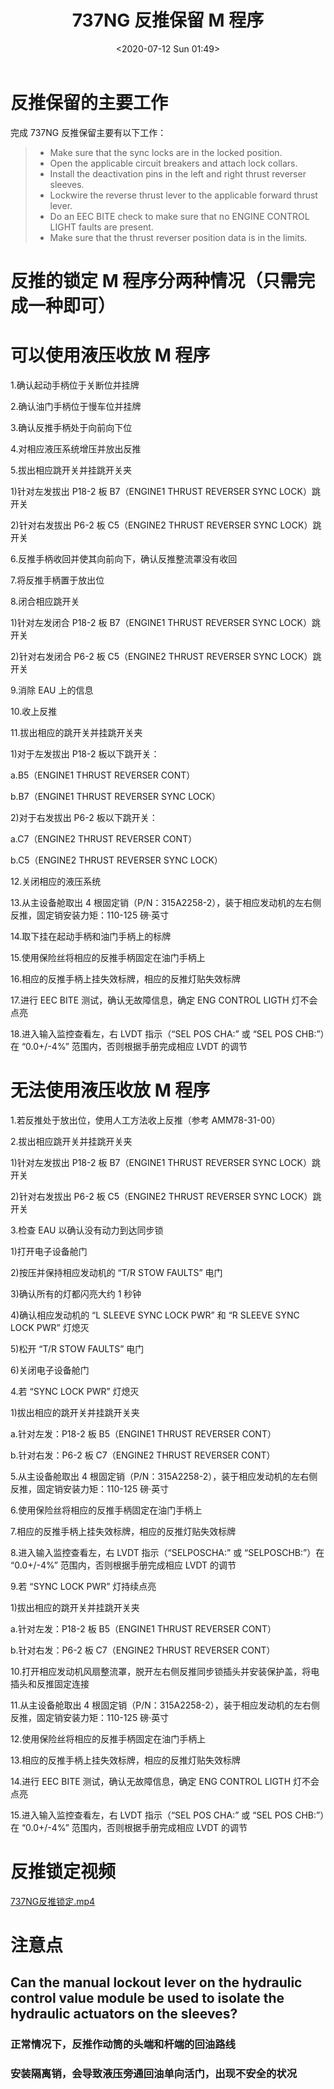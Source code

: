 # -*- eval: (setq org-download-image-dir (concat default-directory "./static/737NG 反推保留 M 程序/")); -*-
:PROPERTIES:
:ID:       DE48F577-F7E2-41BF-A100-AAAB861E6A59
:END:
#+LATEX_CLASS: my-article

#+DATE: <2020-07-12 Sun 01:49>
#+TITLE: 737NG 反推保留 M 程序

* 反推保留的主要工作
完成 737NG 反推保留主要有以下工作：

#+BEGIN_QUOTE
- Make sure that the sync locks are in the locked position.
- Open the applicable circuit breakers and attach lock collars.
- Install the deactivation pins in the left and right thrust reverser sleeves.
- Lockwire the reverse thrust lever to the applicable forward thrust lever.
- Do an EEC BITE check to make sure that no ENGINE CONTROL LIGHT faults are present.
- Make sure that the thrust reverser position data is in the limits.
#+END_QUOTE

* 反推的锁定 M 程序分两种情况（只需完成一种即可）
* 可以使用液压收放 M 程序
1.确认起动手柄位于关断位并挂牌

2.确认油门手柄位于慢车位并挂牌

3.确认反推手柄处于向前向下位

4.对相应液压系统增压并放出反推

5.拔出相应跳开关并挂跳开关夹

   1)针对左发拔出 P18-2 板 B7（ENGINE1 THRUST REVERSER SYNC LOCK）跳开关

   2)针对右发拔出 P6-2 板 C5（ENGINE2 THRUST REVERSER SYNC LOCK）跳开关

6.反推手柄收回并使其向前向下，确认反推整流罩没有收回

[[file:./static/737NG 反推保留 M 程序/2020-07-14_02-45-56_screenshot.jpg]]

7.将反推手柄置于放出位

8.闭合相应跳开关

   1)针对左发闭合 P18-2 板 B7（ENGINE1 THRUST REVERSER SYNC LOCK）跳开关

   2)针对右发闭合 P6-2 板 C5（ENGINE2 THRUST REVERSER SYNC LOCK）跳开关

9.消除 EAU 上的信息

[[file:./static/737NG 反推保留 M 程序/2020-07-14_02-47-20_screenshot.jpg]]

10.收上反推

11.拔出相应的跳开关并挂跳开关夹

    1)对于左发拔出 P18-2 板以下跳开关：

       a.B5（ENGINE1 THRUST REVERSER CONT）

       b.B7（ENGINE1 THRUST REVERSER SYNC LOCK）

    2)对于右发拔出 P6-2 板以下跳开关：

       a.C7（ENGINE2 THRUST REVERSER CONT）

       b.C5（ENGINE2 THRUST REVERSER SYNC LOCK）

12.关闭相应的液压系统

13.从主设备舱取出 4 根固定销（P/N：315A2258-2），装于相应发动机的左右侧反推，固定销安装力矩：110-125 磅·英寸

#+DOWNLOADED: screenshot @ 2020-07-14 02:52:48
[[file:./static/737NG 反推保留 M 程序/2020-07-14_02-52-48_screenshot.jpg]]
#+DOWNLOADED: screenshot @ 2020-07-14 02:54:08
[[file:./static/737NG 反推保留 M 程序/2020-07-14_02-54-08_screenshot.jpg]]
#+DOWNLOADED: screenshot @ 2020-07-14 02:54:25
[[file:./static/737NG 反推保留 M 程序/2020-07-14_02-54-25_screenshot.jpg]]

14.取下挂在起动手柄和油门手柄上的标牌

15.使用保险丝将相应的反推手柄固定在油门手柄上

#+DOWNLOADED: screenshot @ 2020-07-14 02:56:35
[[file:./static/737NG 反推保留 M 程序/2020-07-14_02-56-35_screenshot.jpg]]

16.相应的反推手柄上挂失效标牌，相应的反推灯贴失效标牌

#+DOWNLOADED: screenshot @ 2020-07-14 02:57:16
[[file:./static/737NG 反推保留 M 程序/2020-07-14_02-57-16_screenshot.jpg]]
#+DOWNLOADED: screenshot @ 2020-07-14 02:58:19
[[file:./static/737NG 反推保留 M 程序/2020-07-14_02-58-19_screenshot.jpg]]

17.进行 EEC BITE 测试，确认无故障信息，确定 ENG CONTROL LIGTH 灯不会点亮

#+DOWNLOADED: screenshot @ 2020-07-14 03:44:14
[[file:./static/737NG 反推保留 M 程序/2020-07-14_03-44-14_screenshot.jpg]]
[[file:./static/737NG 反推保留 M 程序/2020-07-14_02-59-03_screenshot.jpg]]
[[file:./static/737NG 反推保留 M 程序/2020-07-14_02-59-48_screenshot.jpg]]

18.进入输入监控查看左，右 LVDT 指示（“SEL POS CHA:” 或 “SEL POS CHB:”）在 “0.0+/-4%” 范围内，否则根据手册完成相应 LVDT 的调节

* 无法使用液压收放 M 程序
1.若反推处于放出位，使用人工方法收上反推（参考 AMM78-31-00）

2.拔出相应跳开关并挂跳开关夹

   1)针对左发拔出 P18-2 板 B7（ENGINE1 THRUST REVERSER SYNC LOCK）跳开关

   2)针对右发拔出 P6-2 板 C5（ENGINE2 THRUST REVERSER SYNC LOCK）跳开关

3.检查 EAU 以确认没有动力到达同步锁

   1)打开电子设备舱门

   2)按压并保持相应发动机的 “T/R STOW FAULTS” 电门

   3)确认所有的灯都闪亮大约 1 秒钟

   4)确认相应发动机的 “L SLEEVE SYNC LOCK PWR” 和 “R SLEEVE SYNC LOCK PWR” 灯熄灭

   5)松开 “T/R STOW FAULTS” 电门

   6)关闭电子设备舱门

4.若 “SYNC LOCK PWR” 灯熄灭

   1)拔出相应的跳开关并挂跳开关夹

      a.针对左发：P18-2 板 B5（ENGINE1 THRUST REVERSER CONT）

      b.针对右发：P6-2 板 C7（ENGINE2 THRUST REVERSER CONT）

5.从主设备舱取出 4 根固定销（P/N：315A2258-2），装于相应发动机的左右侧反推，固定销安装力矩：110-125 磅·英寸

6.使用保险丝将相应的反推手柄固定在油门手柄上

7.相应的反推手柄上挂失效标牌，相应的反推灯贴失效标牌

8.进入输入监控查看左，右 LVDT 指示（“SELPOSCHA:” 或 “SELPOSCHB:”）在 “0.0+/-4%” 范围内，否则根据手册完成相应 LVDT 的调节

9.若 “SYNC LOCK PWR” 灯持续点亮

   1)拔出相应的跳开关并挂跳开关夹

      a.针对左发：P18-2 板 B5（ENGINE1 THRUST REVERSER CONT）


      b.针对右发：P6-2 板 C7（ENGINE2 THRUST REVERSER CONT）

10.打开相应发动机风扇整流罩，脱开左右侧反推同步锁插头并安装保护盖，将电插头和反推固定连接

#+DOWNLOADED: screenshot @ 2020-07-14 03:02:26
[[file:./static/737NG 反推保留 M 程序/2020-07-14_03-02-26_screenshot.jpg]]
#+DOWNLOADED: screenshot @ 2020-07-14 03:02:46
[[file:./static/737NG 反推保留 M 程序/2020-07-14_03-02-46_screenshot.jpg]]
#+DOWNLOADED: screenshot @ 2020-07-14 03:03:02
[[file:./static/737NG 反推保留 M 程序/2020-07-14_03-03-02_screenshot.jpg]]
#+DOWNLOADED: screenshot @ 2020-07-14 03:03:22
[[file:./static/737NG 反推保留 M 程序/2020-07-14_03-03-22_screenshot.jpg]]

11.从主设备舱取出 4 根固定销（P/N：315A2258-2），装于相应发动机的左右侧反推，固定销安装力矩：110-125 磅·英寸

#+DOWNLOADED: screenshot @ 2020-07-14 02:52:48
[[file:./static/737NG 反推保留 M 程序/2020-07-14_02-52-48_screenshot.jpg]]
#+DOWNLOADED: screenshot @ 2020-07-14 02:54:08
[[file:./static/737NG 反推保留 M 程序/2020-07-14_02-54-08_screenshot.jpg]]
#+DOWNLOADED: screenshot @ 2020-07-14 02:54:25
[[file:./static/737NG 反推保留 M 程序/2020-07-14_02-54-25_screenshot.jpg]]

12.使用保险丝将相应的反推手柄固定在油门手柄上

13.相应的反推手柄上挂失效标牌，相应的反推灯贴失效标牌

#+DOWNLOADED: screenshot @ 2020-07-14 02:57:16
[[file:./static/737NG 反推保留 M 程序/2020-07-14_02-57-16_screenshot.jpg]]
#+DOWNLOADED: screenshot @ 2020-07-14 02:58:19
[[file:./static/737NG 反推保留 M 程序/2020-07-14_02-58-19_screenshot.jpg]]

14.进行 EEC BITE 测试，确认无故障信息，确定 ENG CONTROL LIGTH 灯不会点亮

#+DOWNLOADED: screenshot @ 2020-07-14 03:44:14
[[file:./static/737NG 反推保留 M 程序/2020-07-14_03-44-14_screenshot.jpg]]
[[file:./static/737NG 反推保留 M 程序/2020-07-14_02-59-03_screenshot.jpg]]
[[file:./static/737NG 反推保留 M 程序/2020-07-14_02-59-48_screenshot.jpg]]

15.进入输入监控查看左，右 LVDT 指示（“SEL POS CHA:” 或 “SEL POS CHB:”）在 “0.0+/-4%” 范围内，否则根据手册完成相应 LVDT 的调节

* 反推锁定视频

[[video:./static/737NG 反推保留 M 程序/737NG反推锁定.mp4][737NG反推锁定.mp4]]

* 注意点
** Can the manual lockout lever on the hydraulic control value module be used to isolate the hydraulic actuators on the sleeves?

#+DOWNLOADED: screenshot @ 2020-07-14 01:01:36
[[file:./static/737NG 反推保留 M 程序/2020-07-14_01-01-36_screenshot.jpg]]
#+DOWNLOADED: screenshot @ 2020-07-14 01:04:16
[[file:./static/737NG 反推保留 M 程序/2020-07-14_01-04-16_screenshot.jpg]]

*** 正常情况下，反推作动筒的头端和杆端的回油路线

#+DOWNLOADED: screenshot @ 2020-07-14 02:26:30
[[file:./static/737NG 反推保留 M 程序/2020-07-14_02-26-30_screenshot.jpg]]

*** 安装隔离销，会导致液压旁通回油单向活门，出现不安全的状况

#+DOWNLOADED: screenshot @ 2020-07-14 02:29:50
[[file:./static/737NG 反推保留 M 程序/2020-07-14_02-29-50_screenshot.jpg]]
